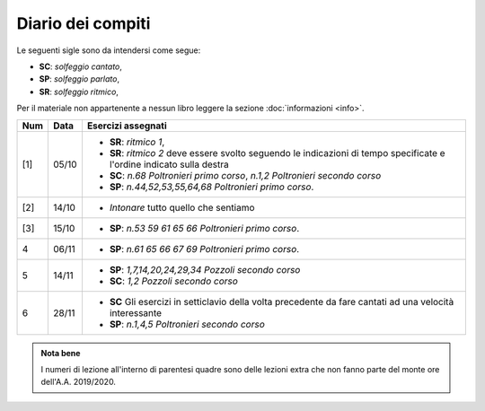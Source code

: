 Diario dei compiti
==================

Le seguenti sigle sono da intendersi come segue:

* **SC**: *solfeggio cantato*,
* **SP**: *solfeggio parlato*,
* **SR**: *solfeggio ritmico*,

Per il materiale non appartenente a nessun libro leggere la sezione :doc:`informazioni <info>`.

.. table:: 

    +-----+-------+-----------------------------------------------------------------------------------------------------------------------+
    | Num | Data  |                                            Esercizi assegnati                                                         |
    +=====+=======+=======================================================================================================================+
    | [1] | 05/10 | * **SR**: *ritmico 1*,                                                                                                |
    |     |       | * **SR**: *ritmico 2* deve essere svolto seguendo le indicazioni di tempo specificate e l'ordine indicato sulla destra|
    |     |       | * **SC**: *n.68* `Poltronieri primo corso`, *n.1,2* `Poltronieri secondo corso`                                       |
    |     |       | * **SP**: *n.44,52,53,55,64,68* `Poltronieri primo corso`.                                                            |
    +-----+-------+-----------------------------------------------------------------------------------------------------------------------+
    | [2] | 14/10 | * *Intonare* tutto quello che sentiamo                                                                                |
    +-----+-------+-----------------------------------------------------------------------------------------------------------------------+
    | [3] | 15/10 | * **SP**: *n.53 59 61 65 66* `Poltronieri primo corso`.                                                               |
    +-----+-------+-----------------------------------------------------------------------------------------------------------------------+
    | 4   | 06/11 | * **SP**: *n.61 65 66 67 69* `Poltronieri primo corso`.                                                               |
    +-----+-------+-----------------------------------------------------------------------------------------------------------------------+
    | 5   | 14/11 | * **SP**: *1,7,14,20,24,29,34* `Pozzoli secondo corso`                                                                |
    |     |       | * **SC**: *1,2* `Pozzoli secondo corso`                                                                               |
    +-----+-------+-----------------------------------------------------------------------------------------------------------------------+
    | 6   | 28/11 | * **SC** Gli esercizi in setticlavio della volta precedente da fare cantati ad una velocità interessante              |
    |     |       | * **SP**: *n.1,4,5* `Poltronieri secondo corso`                                                                       |
    +-----+-------+-----------------------------------------------------------------------------------------------------------------------+

.. admonition:: Nota bene
   :class: alert alert-secondary

   I numeri di lezione all'interno di parentesi quadre sono delle lezioni
   extra che non fanno parte del monte ore dell'A.A. 2019/2020.
   